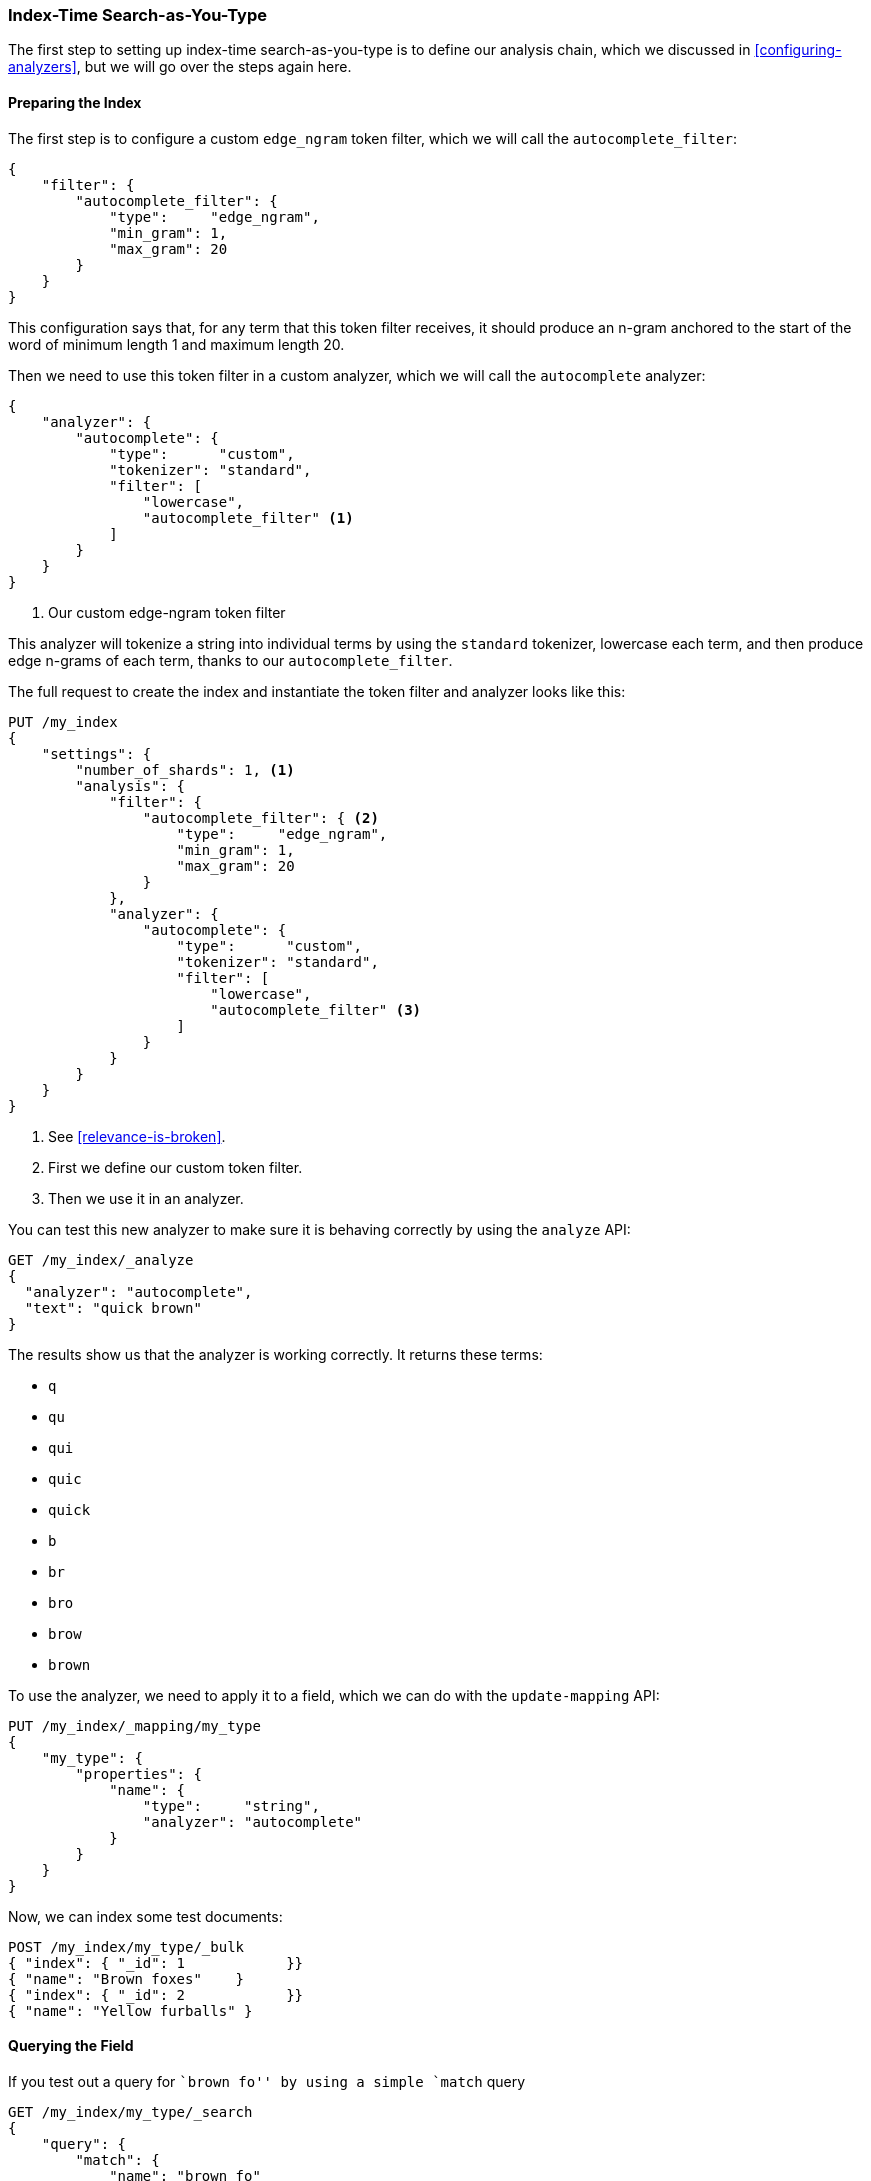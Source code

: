 === Index-Time Search-as-You-Type

The first step to setting up index-time search-as-you-type is to((("search-as-you-type", "index time")))((("partial matching", "index time search-as-you-type"))) define our
analysis chain, which we discussed  in <<configuring-analyzers>>, but we will
go over the steps again here.

==== Preparing the Index

The first step is to configure a ((("partial matching", "index time search-as-you-type", "preparing the index")))custom `edge_ngram` token filter,((("edge_ngram token filter"))) which we
will call the `autocomplete_filter`:

[source,js]
--------------------------------------------------
{
    "filter": {
        "autocomplete_filter": {
            "type":     "edge_ngram",
            "min_gram": 1,
            "max_gram": 20
        }
    }
}
--------------------------------------------------

This configuration says that, for any term that this token filter receives,
it should produce an n-gram anchored to the start of the word of minimum
length 1 and maximum length 20.

Then we need to use this token filter in a custom analyzer,((("analyzers", "autocomplete custom analyzer"))) which we will call
the `autocomplete` analyzer:

[source,js]
--------------------------------------------------
{
    "analyzer": {
        "autocomplete": {
            "type":      "custom",
            "tokenizer": "standard",
            "filter": [
                "lowercase",
                "autocomplete_filter" <1>
            ]
        }
    }
}
--------------------------------------------------
<1> Our custom edge-ngram token filter

This analyzer will tokenize a string into individual terms by using the
`standard` tokenizer, lowercase each term, and then produce edge n-grams of each
term, thanks to our `autocomplete_filter`.

The full request to create the index and instantiate the token filter and
analyzer looks like this:

[source,js]
--------------------------------------------------
PUT /my_index
{
    "settings": {
        "number_of_shards": 1, <1>
        "analysis": {
            "filter": {
                "autocomplete_filter": { <2>
                    "type":     "edge_ngram",
                    "min_gram": 1,
                    "max_gram": 20
                }
            },
            "analyzer": {
                "autocomplete": {
                    "type":      "custom",
                    "tokenizer": "standard",
                    "filter": [
                        "lowercase",
                        "autocomplete_filter" <3>
                    ]
                }
            }
        }
    }
}
--------------------------------------------------
// SENSE: 130_Partial_Matching/35_Search_as_you_type.json

<1> See <<relevance-is-broken>>.
<2> First we define our custom token filter.
<3> Then we use it in an analyzer.

You can test this new analyzer to make sure it is behaving correctly by using
the `analyze` API:

[source,js]
--------------------------------------------------
GET /my_index/_analyze
{
  "analyzer": "autocomplete",
  "text": "quick brown"
}
--------------------------------------------------
// SENSE: 130_Partial_Matching/35_Search_as_you_type.json

The results show us that the analyzer is working correctly. It returns these
terms:

* `q`
* `qu`
* `qui`
* `quic`
* `quick`
* `b`
* `br`
* `bro`
* `brow`
* `brown`

To use the analyzer, we need to apply it to a field, which we can do
with((("update-mapping API, applying custom autocomplete analyzer to a field"))) the `update-mapping` API:

[source,js]
--------------------------------------------------
PUT /my_index/_mapping/my_type
{
    "my_type": {
        "properties": {
            "name": {
                "type":     "string",
                "analyzer": "autocomplete"
            }
        }
    }
}
--------------------------------------------------
// SENSE: 130_Partial_Matching/35_Search_as_you_type.json

Now, we can index some test documents:

[source,js]
--------------------------------------------------
POST /my_index/my_type/_bulk
{ "index": { "_id": 1            }}
{ "name": "Brown foxes"    }
{ "index": { "_id": 2            }}
{ "name": "Yellow furballs" }
--------------------------------------------------
// SENSE: 130_Partial_Matching/35_Search_as_you_type.json

==== Querying the Field

If you test out a query for ``brown fo'' by using ((("partial matching", "index time search-as-you-type", "querying the field")))a simple `match` query

[source,js]
--------------------------------------------------
GET /my_index/my_type/_search
{
    "query": {
        "match": {
            "name": "brown fo"
        }
    }
}
--------------------------------------------------
// SENSE: 130_Partial_Matching/35_Search_as_you_type.json

you will see that _both_ documents match, even though the `Yellow furballs`
doc contains neither `brown` nor `fo`:

[source,js]
--------------------------------------------------
{

  "hits": [
     {
        "_id": "1",
        "_score": 1.5753809,
        "_source": {
           "name": "Brown foxes"
        }
     },
     {
        "_id": "2",
        "_score": 0.012520773,
        "_source": {
           "name": "Yellow furballs"
        }
     }
  ]
}
--------------------------------------------------

As always, the `validate-query` API shines some light:

[source,js]
--------------------------------------------------
GET /my_index/my_type/_validate/query?explain
{
    "query": {
        "match": {
            "name": "brown fo"
        }
    }
}
--------------------------------------------------
// SENSE: 130_Partial_Matching/35_Search_as_you_type.json

The `explanation` shows us that the query is looking for edge n-grams of every
word in the query string:

    name:b name:br name:bro name:brow name:brown name:f name:fo

The `name:f` condition is satisfied by the second document because
`furballs` has been indexed as `f`, `fu`, `fur`, and so forth.  In retrospect, this
is not surprising.  The same `autocomplete` analyzer is being applied both at
index time and at search time, which in most situations is the right thing to
do. This is one of the few occasions when it makes sense to break this rule.

We want to ensure that our inverted index contains edge n-grams of every word,
but we want to match only the full words that the user has entered (`brown` and `fo`). ((("analyzers", "changing search analyzer from index analyzer"))) We can do this by using the `autocomplete` analyzer at
index time and the `standard` analyzer at search time.  One way to change the
search analyzer is just to specify it in the query:


[source,js]
--------------------------------------------------
GET /my_index/my_type/_search
{
    "query": {
        "match": {
            "name": {
                "query":    "brown fo",
                "analyzer": "standard" <1>
            }
        }
    }
}
--------------------------------------------------
// SENSE: 130_Partial_Matching/35_Search_as_you_type.json

<1> This overrides the `analyzer` setting on the `name` field.

Alternatively, we can specify ((("search_analyzer parameter")))((("analyzer parameter")))the `analyzer` and `search_analyzer` in
the mapping for the `name` field itself. Because we want to change only the
`search_analyzer`, we can update the existing mapping without having to
reindex our data:


[source,js]
--------------------------------------------------
PUT /my_index/my_type/_mapping
{
    "my_type": {
        "properties": {
            "name": {
                "type":            "string",
                "analyzer":  "autocomplete", <1>
                "search_analyzer": "standard" <2>
            }
        }
    }
}
--------------------------------------------------
// SENSE: 130_Partial_Matching/35_Search_as_you_type.json

<1> Use the `autocomplete` analyzer at index time to produce edge n-grams of
    every term.

<2> Use the `standard` analyzer at search time to search only on the terms
    that the user has entered.


If we were to repeat the `validate-query` request, it would now give us this
explanation:

    name:brown name:fo

Repeating our query correctly returns just the `Brown foxes`
document.

Because most of the work has been done at index time, all this query needs to
do is to look up the two terms `brown` and `fo`, which is much more efficient
than the `match_phrase_prefix` approach of having to find all terms beginning
with `fo`.

.Completion Suggester
*************************************************

Using edge n-grams for search-as-you-type is easy to set up, flexible, and
fast.  However, sometimes it is not fast enough.  Latency matters, especially
when you are trying to provide instant feedback.  Sometimes the fastest way of
searching is not to search at all.

The {ref}/search-suggesters-completion.html[completion suggester] in
Elasticsearch((("completion suggester"))) takes a completely different approach.  You feed it a list
of all possible completions, and it builds them into a _finite state
transducer_, an((("Finite State Transducer"))) optimized data structure that resembles a big graph.  To
search for suggestions, Elasticsearch starts at the beginning of the graph and
moves character by character along the matching path. Once it has run out of
user input, it looks at all possible endings of the  current path to produce a
list of suggestions.

This data structure lives in memory and makes prefix lookups extremely fast,
much faster than any term-based query could be.  It is an excellent match for
autocompletion of names and brands, whose words are usually organized in a
common order: ``Johnny Rotten'' rather than ``Rotten Johnny.''

When word order is less predictable, edge n-grams can be a better solution
than the completion suggester.  This particular cat may be skinned in myriad
ways.

*************************************************

==== Edge n-grams and Postcodes

The edge n-gram approach can((("postcodes (UK), partial matching with", "using edge n-grams")))((("edge n-grams", "and postcodes"))) also be used for structured data, such as the
postcodes example from <<prefix-query,earlier in this chapter>>.  Of course,
the `postcode` field would need to be `analyzed` instead of `not_analyzed`, but
you could use the `keyword` tokenizer((("keyword tokenizer", "using for values treated as not_analyzed")))((("not_analyzed fields", "using keyword tokenizer with"))) to treat the postcodes as if they were
`not_analyzed`.

[TIP]
==================================================

The `keyword` tokenizer is the no-operation tokenizer, the tokenizer that does
nothing.  Whatever string it receives as input, it emits exactly the same
string as a single token.  It can therefore be used for values that we would
normally treat as `not_analyzed` but that require some other analysis
transformation such as lowercasing.

==================================================

This example uses the `keyword` tokenizer to convert the postcode string into a token stream, so that we can use the edge n-gram token filter:

[source,js]
--------------------------------------------------
{
    "analysis": {
        "filter": {
            "postcode_filter": {
                "type":     "edge_ngram",
                "min_gram": 1,
                "max_gram": 8
            }
        },
        "analyzer": {
            "postcode_index": { <1>
                "tokenizer": "keyword",
                "filter":    [ "postcode_filter" ]
            },
            "postcode_search": { <2>
                "tokenizer": "keyword"
            }
        }
    }
}
--------------------------------------------------
// SENSE: 130_Partial_Matching/35_Postcodes.json

<1> The `postcode_index` analyzer would use the `postcode_filter`
    to turn postcodes into edge n-grams.
<2> The `postcode_search` analyzer would treat search terms as
    if they were `not_analyzed`.
